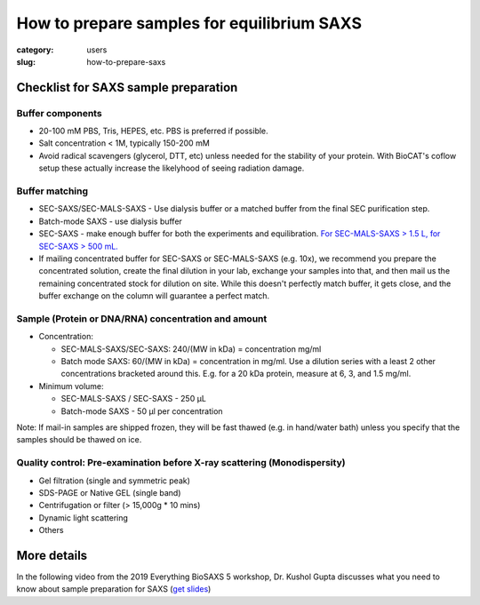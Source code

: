 How to prepare samples for equilibrium SAXS
###############################################################################

:category: users
:slug: how-to-prepare-saxs


Checklist for SAXS sample preparation
=======================================

Buffer components
^^^^^^^^^^^^^^^^^^^^^^^^^^^^^^^^^^^^^^

*   20-100 mM PBS, Tris,  HEPES, etc. PBS is preferred if possible.
*   Salt concentration < 1M, typically 150-200 mM
*   Avoid radical scavengers (glycerol, DTT, etc) unless needed for the
    stability of your protein. With BioCAT's coflow setup these actually
    increase the likelyhood of seeing radiation damage.

Buffer matching
^^^^^^^^^^^^^^^^^^^^^^^^^^^^^^^^^^^^^^

*   SEC-SAXS/SEC-MALS-SAXS - Use dialysis buffer or a matched buffer from the
    final SEC purification step.
*   Batch-mode SAXS - use dialysis buffer
*   SEC-SAXS - make enough buffer for both the experiments and equilibration.
    `For SEC-MALS-SAXS > 1.5 L, for SEC-SAXS > 500 mL. <{filename}/pages/users_howto_saxs_design.rst#saxs-buffer-volume>`_
*   If mailing concentrated buffer for SEC-SAXS or SEC-MALS-SAXS (e.g. 10x),
    we recommend you prepare the concentrated solution, create the final
    dilution in your lab, exchange your samples into that, and then mail us
    the remaining concentrated stock for dilution on site. While this doesn't
    perfectly match buffer, it gets close, and the buffer exchange on the
    column will guarantee a perfect match.

Sample (Protein or DNA/RNA) concentration and amount
^^^^^^^^^^^^^^^^^^^^^^^^^^^^^^^^^^^^^^^^^^^^^^^^^^^^^^

*   Concentration:

    *   SEC-MALS-SAXS/SEC-SAXS: 240/(MW in kDa) = concentration mg/ml
    *   Batch mode SAXS: 60/(MW in kDa) = concentration in mg/ml. Use a dilution
        series with a least 2 other concentrations bracketed around this. E.g.
        for a 20 kDa protein, measure at 6, 3, and 1.5 mg/ml.

*   Minimum volume:

    *   SEC-MALS-SAXS / SEC-SAXS - 250 µL
    *   Batch-mode SAXS - 50 µl per concentration

Note: If mail-in samples are shipped frozen, they will be fast thawed
(e.g. in hand/water bath) unless you specify that the samples should
be thawed on ice.

Quality control: Pre-examination before X-ray scattering (Monodispersity)
^^^^^^^^^^^^^^^^^^^^^^^^^^^^^^^^^^^^^^^^^^^^^^^^^^^^^^^^^^^^^^^^^^^^^^^^^^^^

*   Gel filtration (single and symmetric peak)
*   SDS-PAGE or Native GEL (single band)
*   Centrifugation or filter (> 15,000g * 10 mins)
*   Dynamic light scattering
*   Others

.. image:: {static}/images/gel.jpg
    :class: img-responsive
    :align: center

More details
=============

In the following video from the 2019 Everything BioSAXS 5 workshop, Dr. Kushol Gupta
discusses what you need to know about sample preparation for SAXS
(`get slides <{static}/files/eb5_lectures/Gupta_Planning_and_performaing_SAXS_experiments.pdf>`_)

.. row::

    .. column::
        :width: 8

        .. raw:: html

            <style>.embed-container { position: relative; padding-bottom: 56.25%; height: 0; overflow: hidden; max-width: 100%; } .embed-container iframe, .embed-container object, .embed-container embed { position: absolute; top: 0; left: 0; width: 100%; height: 100%; }</style><div class='embed-container'><iframe src='https://www.youtube.com/embed/uWonjUMrKI8' frameborder='0' allowfullscreen></iframe></div>

